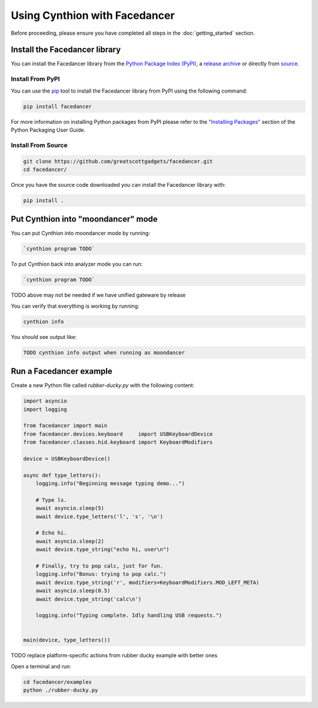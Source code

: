 ================================================
Using Cynthion with Facedancer
================================================

Before proceeding, please ensure you have completed all steps in the :doc:`getting_started` section.


Install the Facedancer library
------------------------------

You can install the Facedancer library from the `Python Package Index (PyPI) <https://pypi.org/project/facedancer/>`__, a `release archive <https://github.com/greatscottgadgets/Facedancer/releases>`__ or directly from `source <https://github.com/greatscottgadgets/Facedancer/>`__.


Install From PyPI
^^^^^^^^^^^^^^^^^

You can use the `pip <https://pypi.org/project/pip/>`__ tool to install the Facedancer library from PyPI using the following command:

.. code-block :: sh

    pip install facedancer

For more information on installing Python packages from PyPI please refer to the `"Installing Packages" <https://packaging.python.org/en/latest/tutorials/installing-packages/>`__ section of the Python Packaging User Guide.


Install From Source
^^^^^^^^^^^^^^^^^^^

.. code-block :: sh

    git clone https://github.com/greatscottgadgets/facedancer.git
    cd facedancer/

Once you have the source code downloaded you can install the Facedancer library with:

.. code-block :: sh

    pip install .



Put Cynthion into "moondancer" mode
-----------------------------------

You can put Cynthion into moondancer mode by running:

.. code-block :: sh

    `cynthion program TODO`

To put Cynthion back into analyzer mode you can run:

.. code-block :: sh

    `cynthion program TODO`

TODO above may not be needed if we have unified gateware by release

You can verify that everything is working by running:

.. code-block :: sh

    cynthion info

You should see output like:

.. code-block :: sh

    TODO cynthion info output when running as moondancer


Run a Facedancer example
------------------------

Create a new Python file called `rubber-ducky.py` with the following content:

.. code-block :: python

    import asyncio
    import logging

    from facedancer import main
    from facedancer.devices.keyboard     import USBKeyboardDevice
    from facedancer.classes.hid.keyboard import KeyboardModifiers

    device = USBKeyboardDevice()

    async def type_letters():
        logging.info("Beginning message typing demo...")

        # Type ls.
        await asyncio.sleep(5)
        await device.type_letters('l', 's', '\n')

        # Echo hi.
        await asyncio.sleep(2)
        await device.type_string("echo hi, user\n")

        # Finally, try to pop calc, just for fun.
        logging.info("Bonus: trying to pop calc.")
        await device.type_string('r', modifiers=KeyboardModifiers.MOD_LEFT_META)
        await asyncio.sleep(0.5)
        await device.type_string('calc\n')

        logging.info("Typing complete. Idly handling USB requests.")


    main(device, type_letters())


TODO replace platform-specific actions from rubber ducky example with better ones


Open a terminal and run:

.. code-block :: sh

    cd facedancer/examples
    python ./rubber-ducky.py
